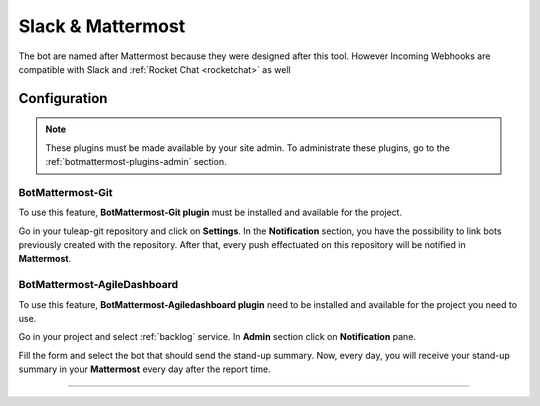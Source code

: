 .. _botmattermost-plugins:

Slack & Mattermost
==================

The bot are named after Mattermost because they were designed after this tool. However Incoming Webhooks are compatible
with Slack and :ref:`Rocket Chat <rocketchat>` as well

Configuration
-------------

.. NOTE:: These plugins must be made available by your site admin. To administrate these plugins, go to the :ref:`botmattermost-plugins-admin` section.

.. _botmattermost-git:

BotMattermost-Git
`````````````````

To use this feature, **BotMattermost-Git plugin** must be installed and available for the project.

Go in your tuleap-git repository and click on **Settings**. In the **Notification** section,
you have the possibility to link bots previously created with the repository.
After that, every push effectuated on this repository will be notified in **Mattermost**.

.. image:: ../../images/screenshots/bot-mattermost-plugins/botGitSetting.png
    :alt: Bot git settings
    :align: center

.. _botmattermost-agiledashboard:

BotMattermost-AgileDashboard
````````````````````````````
To use this feature, **BotMattermost-Agiledashboard plugin** need to be installed and available for the project you need to use.

Go in your project and select :ref:`backlog` service. In **Admin** section click on **Notification** pane.

.. image:: ../../images/screenshots/bot-mattermost-plugins/botADConf.png
    :alt: Bot agiledashboard configuration
    :align: center

Fill the form and select the bot that should send the stand-up summary.
Now, every day, you will receive your stand-up summary in your **Mattermost** every day after the report time.

________________________________________________________________________________

.. image:: ../../images/screenshots/bot-mattermost-plugins/standupsummary.png
    :alt: stand-up summary
    :align: center
